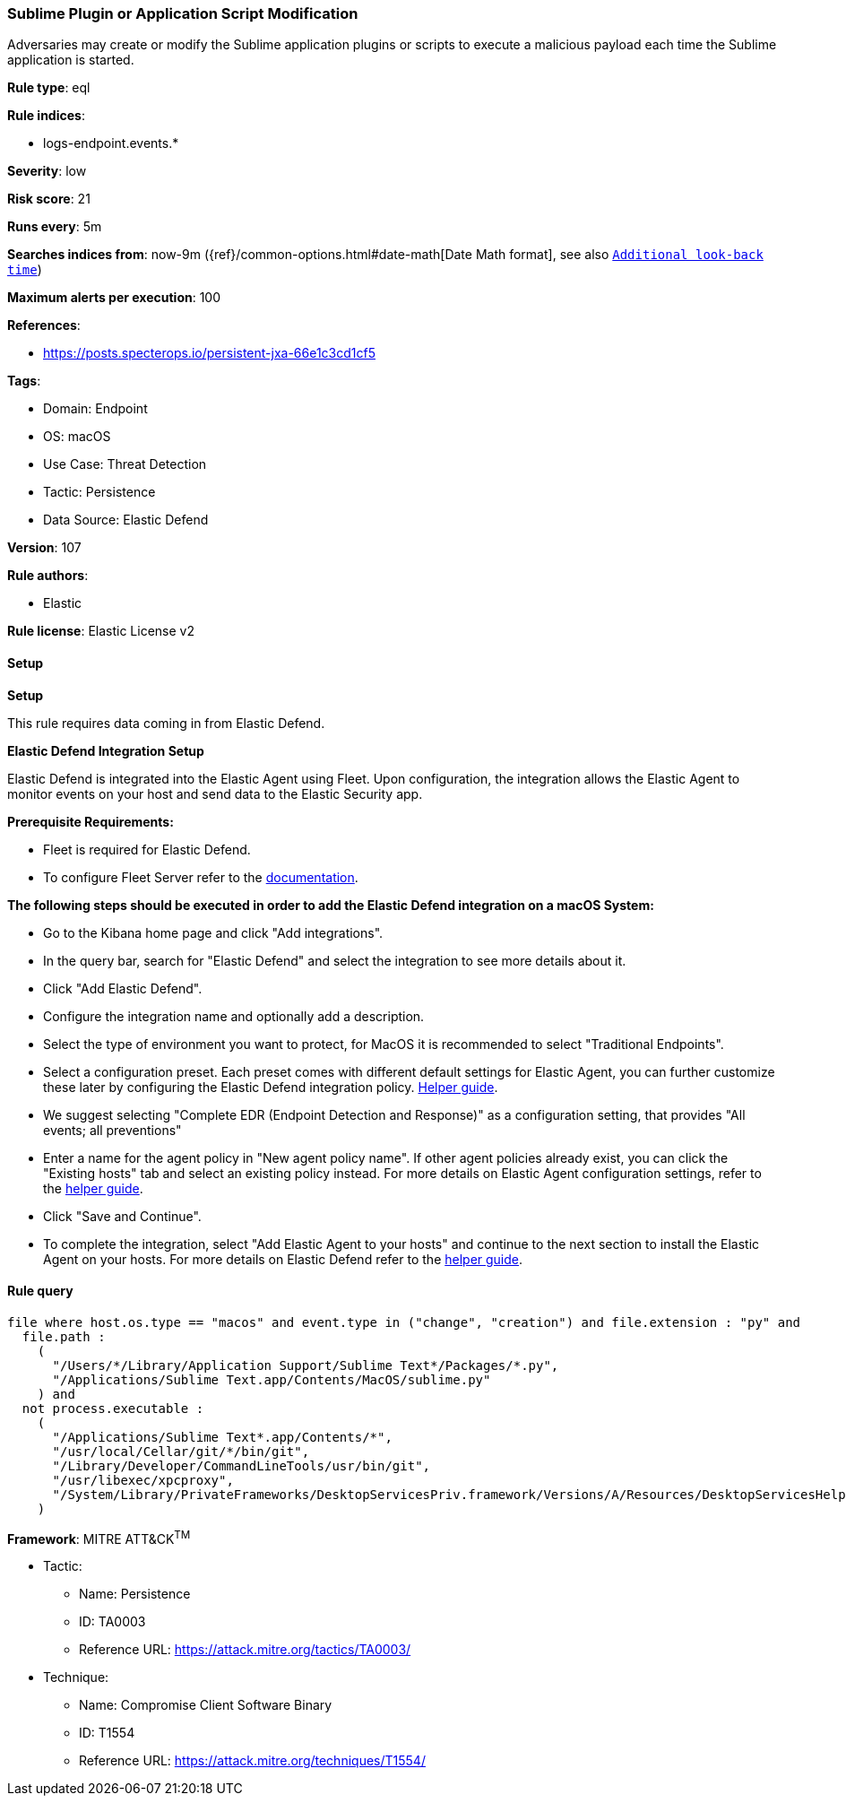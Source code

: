 [[prebuilt-rule-8-11-11-sublime-plugin-or-application-script-modification]]
=== Sublime Plugin or Application Script Modification

Adversaries may create or modify the Sublime application plugins or scripts to execute a malicious payload each time the Sublime application is started.

*Rule type*: eql

*Rule indices*: 

* logs-endpoint.events.*

*Severity*: low

*Risk score*: 21

*Runs every*: 5m

*Searches indices from*: now-9m ({ref}/common-options.html#date-math[Date Math format], see also <<rule-schedule, `Additional look-back time`>>)

*Maximum alerts per execution*: 100

*References*: 

* https://posts.specterops.io/persistent-jxa-66e1c3cd1cf5

*Tags*: 

* Domain: Endpoint
* OS: macOS
* Use Case: Threat Detection
* Tactic: Persistence
* Data Source: Elastic Defend

*Version*: 107

*Rule authors*: 

* Elastic

*Rule license*: Elastic License v2


==== Setup



*Setup*


This rule requires data coming in from Elastic Defend.


*Elastic Defend Integration Setup*

Elastic Defend is integrated into the Elastic Agent using Fleet. Upon configuration, the integration allows the Elastic Agent to monitor events on your host and send data to the Elastic Security app.


*Prerequisite Requirements:*

- Fleet is required for Elastic Defend.
- To configure Fleet Server refer to the https://www.elastic.co/guide/en/fleet/current/fleet-server.html[documentation].


*The following steps should be executed in order to add the Elastic Defend integration on a macOS System:*

- Go to the Kibana home page and click "Add integrations".
- In the query bar, search for "Elastic Defend" and select the integration to see more details about it.
- Click "Add Elastic Defend".
- Configure the integration name and optionally add a description.
- Select the type of environment you want to protect, for MacOS it is recommended to select "Traditional Endpoints".
- Select a configuration preset. Each preset comes with different default settings for Elastic Agent, you can further customize these later by configuring the Elastic Defend integration policy. https://www.elastic.co/guide/en/security/current/configure-endpoint-integration-policy.html[Helper guide].
- We suggest selecting "Complete EDR (Endpoint Detection and Response)" as a configuration setting, that provides "All events; all preventions"
- Enter a name for the agent policy in "New agent policy name". If other agent policies already exist, you can click the "Existing hosts" tab and select an existing policy instead.
For more details on Elastic Agent configuration settings, refer to the https://www.elastic.co/guide/en/fleet/current/agent-policy.html[helper guide].
- Click "Save and Continue".
- To complete the integration, select "Add Elastic Agent to your hosts" and continue to the next section to install the Elastic Agent on your hosts.
For more details on Elastic Defend refer to the https://www.elastic.co/guide/en/security/current/install-endpoint.html[helper guide].


==== Rule query


[source, js]
----------------------------------
file where host.os.type == "macos" and event.type in ("change", "creation") and file.extension : "py" and
  file.path :
    (
      "/Users/*/Library/Application Support/Sublime Text*/Packages/*.py",
      "/Applications/Sublime Text.app/Contents/MacOS/sublime.py"
    ) and
  not process.executable :
    (
      "/Applications/Sublime Text*.app/Contents/*",
      "/usr/local/Cellar/git/*/bin/git",
      "/Library/Developer/CommandLineTools/usr/bin/git",
      "/usr/libexec/xpcproxy",
      "/System/Library/PrivateFrameworks/DesktopServicesPriv.framework/Versions/A/Resources/DesktopServicesHelper"
    )

----------------------------------

*Framework*: MITRE ATT&CK^TM^

* Tactic:
** Name: Persistence
** ID: TA0003
** Reference URL: https://attack.mitre.org/tactics/TA0003/
* Technique:
** Name: Compromise Client Software Binary
** ID: T1554
** Reference URL: https://attack.mitre.org/techniques/T1554/
